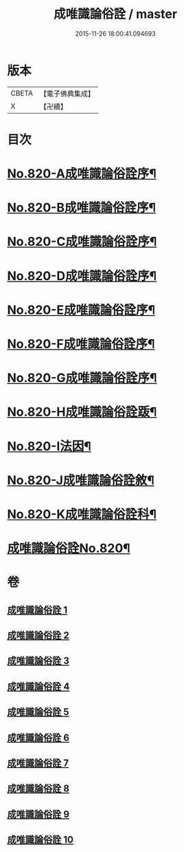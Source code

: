 #+TITLE: 成唯識論俗詮 / master
#+DATE: 2015-11-26 18:00:41.094693
* 版本
 |     CBETA|【電子佛典集成】|
 |         X|【卍續】    |

* 目次
* [[file:KR6n0043_001.txt::001-0502a1][No.820-A成唯識論俗詮序¶]]
* [[file:KR6n0043_001.txt::0502b6][No.820-B成唯識論俗詮序¶]]
* [[file:KR6n0043_001.txt::0502c5][No.820-C成唯識論俗詮序¶]]
* [[file:KR6n0043_001.txt::0503a3][No.820-D成唯識論俗詮序¶]]
* [[file:KR6n0043_001.txt::0503c6][No.820-E成唯識論俗詮序¶]]
* [[file:KR6n0043_001.txt::0504a7][No.820-F成唯識論俗詮序¶]]
* [[file:KR6n0043_001.txt::0504b13][No.820-G成唯識論俗詮序¶]]
* [[file:KR6n0043_001.txt::0504c6][No.820-H成唯識論俗詮䟦¶]]
* [[file:KR6n0043_001.txt::0505a3][No.820-I法因¶]]
* [[file:KR6n0043_001.txt::0505b7][No.820-J成唯識論俗詮敘¶]]
* [[file:KR6n0043_001.txt::0506a1][No.820-K成唯識論俗詮科¶]]
* [[file:KR6n0043_001.txt::0516a1][成唯識論俗詮No.820¶]]
* 卷
** [[file:KR6n0043_001.txt][成唯識論俗詮 1]]
** [[file:KR6n0043_002.txt][成唯識論俗詮 2]]
** [[file:KR6n0043_003.txt][成唯識論俗詮 3]]
** [[file:KR6n0043_004.txt][成唯識論俗詮 4]]
** [[file:KR6n0043_005.txt][成唯識論俗詮 5]]
** [[file:KR6n0043_006.txt][成唯識論俗詮 6]]
** [[file:KR6n0043_007.txt][成唯識論俗詮 7]]
** [[file:KR6n0043_008.txt][成唯識論俗詮 8]]
** [[file:KR6n0043_009.txt][成唯識論俗詮 9]]
** [[file:KR6n0043_010.txt][成唯識論俗詮 10]]
